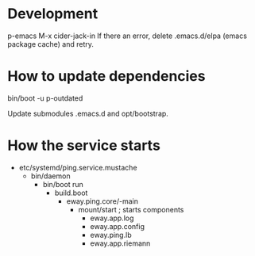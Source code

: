 
* Development
p-emacs
M-x cider-jack-in
If there an error, delete .emacs.d/elpa (emacs package cache) and retry.

* How to update dependencies
bin/boot -u
p-outdated

Update submodules .emacs.d and opt/bootstrap.

* How the service starts
  - etc/systemd/ping.service.mustache
    - bin/daemon
      - bin/boot run
        - build.boot
          - eway.ping.core/-main
            - mount/start ; starts components
              - eway.app.log
              - eway.app.config
              - eway.ping.lb
              - eway.app.riemann

